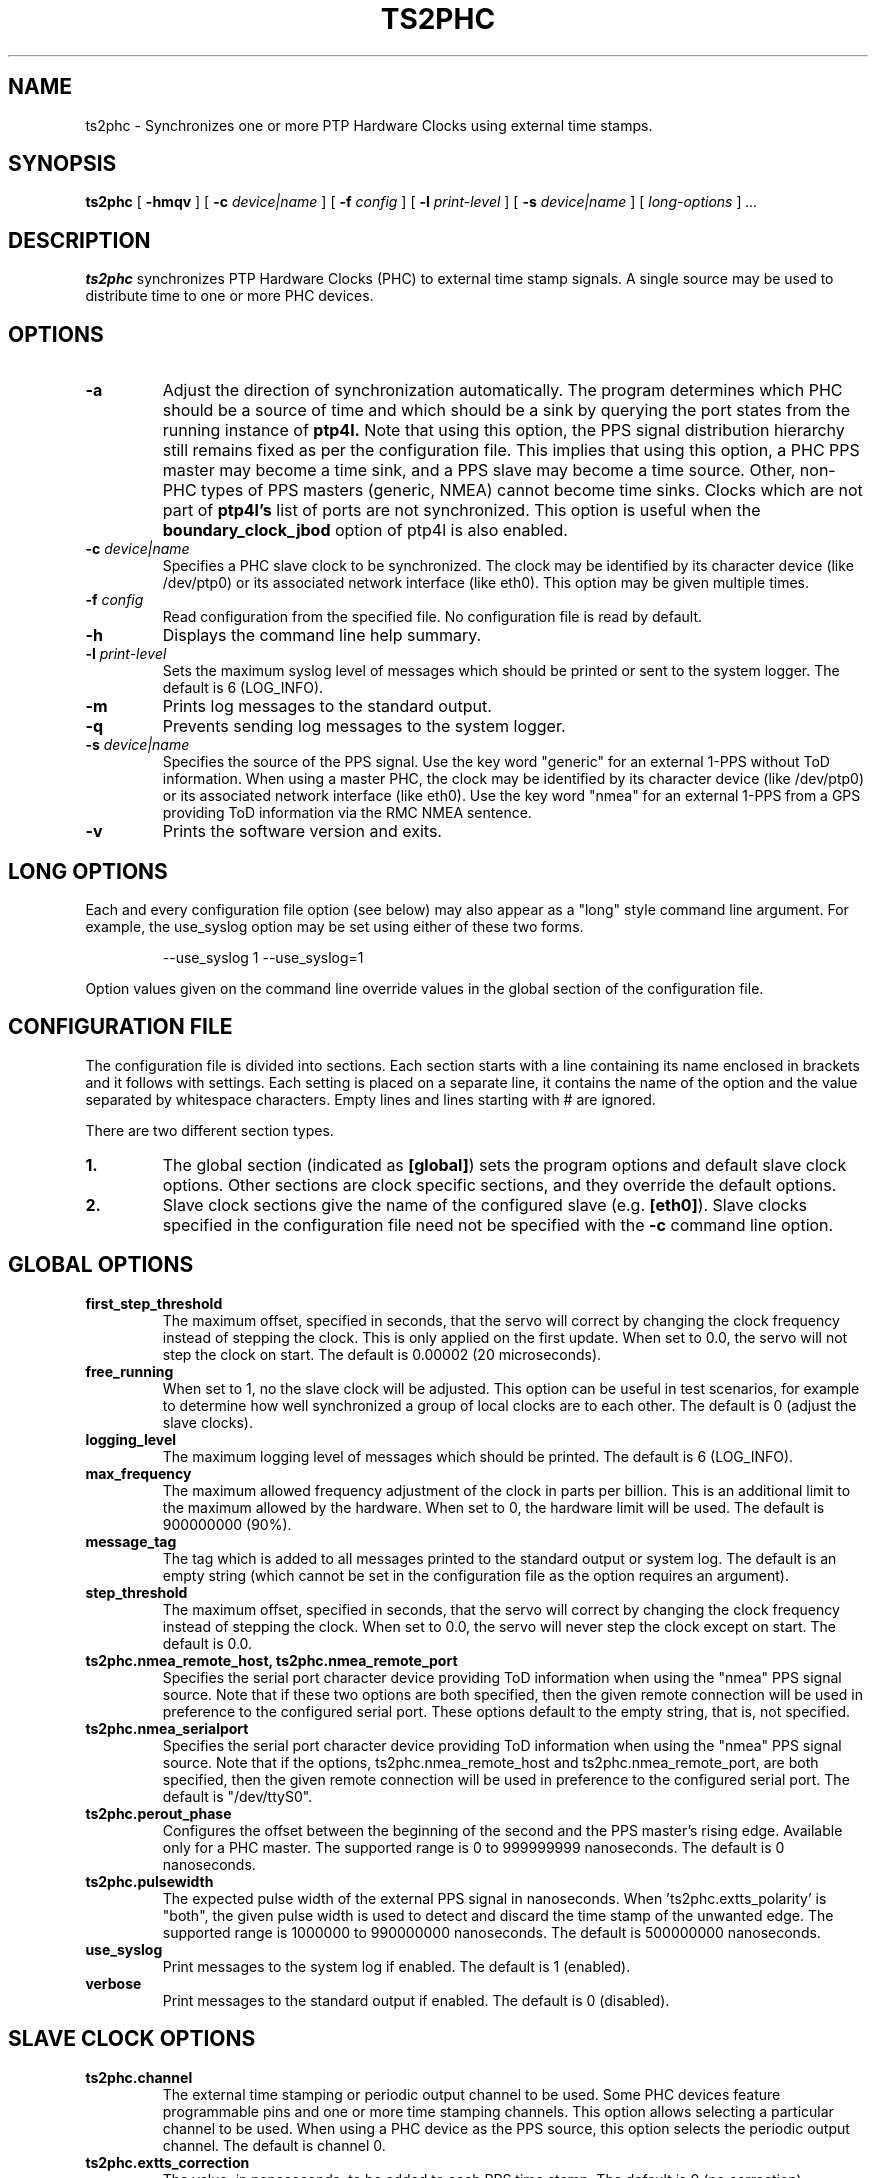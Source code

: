 .TH TS2PHC 8 "December 2019" "linuxptp"
.SH NAME
ts2phc - Synchronizes one or more PTP Hardware Clocks using external time stamps.

.SH SYNOPSIS
.B ts2phc
[
.B \-hmqv
] [
.BI \-c " device|name"
] [
.BI \-f " config"
] [
.BI \-l " print-level"
] [
.BI \-s " device|name"
] [
.I long-options
]
.I .\|.\|.

.SH DESCRIPTION
.B ts2phc
synchronizes PTP Hardware Clocks (PHC) to external time stamp signals.
A single source may be used to distribute time to one or more PHC devices.

.SH OPTIONS
.TP
.BI \-a
Adjust the direction of synchronization automatically. The program determines
which PHC should be a source of time and which should be a sink by querying the
port states from the running instance of
.B ptp4l.
Note that using this option, the PPS signal distribution hierarchy still
remains fixed as per the configuration file. This implies that using this
option, a PHC PPS master may become a time sink, and a PPS slave may become a
time source. Other, non-PHC types of PPS masters (generic, NMEA) cannot become
time sinks. Clocks which are not part of
.B ptp4l's
list of ports are not synchronized. This option is useful when the
.B boundary_clock_jbod
option of ptp4l is also enabled.
.TP
.BI \-c " device|name"
Specifies a PHC slave clock to be synchronized.
The clock may be identified by its character device (like /dev/ptp0)
or its associated network interface (like eth0).
This option may be given multiple times.
.TP
.BI \-f " config"
Read configuration from the specified file.
No configuration file is read by default.
.TP
.BI \-h
Displays the command line help summary.
.TP
.BI \-l " print-level"
Sets the maximum syslog level of messages which should be printed or
sent to the system logger. The default is 6 (LOG_INFO).
.TP
.B \-m
Prints log messages to the standard output.
.TP
.B \-q
Prevents sending log messages to the system logger.
.TP
.BI \-s " device|name"
Specifies the source of the PPS signal.
Use the key word "generic" for an external 1-PPS without ToD information.
When using a master PHC, the clock may be identified by its character
device (like /dev/ptp0) or its associated network interface (like
eth0).
Use the key word "nmea" for an external 1-PPS from a GPS providing ToD
information via the RMC NMEA sentence.
.TP
.B \-v
Prints the software version and exits.

.SH LONG OPTIONS

Each and every configuration file option (see below) may also appear
as a "long" style command line argument.  For example, the use_syslog
option may be set using either of these two forms.

.RS
\f(CW\-\-use_syslog 1   \-\-use_syslog=1\fP
.RE

Option values given on the command line override values in the global
section of the configuration file.

.SH CONFIGURATION FILE

The configuration file is divided into sections. Each section starts with a
line containing its name enclosed in brackets and it follows with settings.
Each setting is placed on a separate line, it contains the name of the
option and the value separated by whitespace characters. Empty lines and lines
starting with # are ignored.

There are two different section types.

.TP
.B 1.
The global section (indicated as
.BR [global] )
sets the program options and default slave clock options. Other
sections are clock specific sections, and they override the default
options.
.TP
.B 2.
Slave clock sections give the name of the configured slave (e.g.
.BR [eth0] ).
Slave clocks specified in the configuration file need not be specified
with the
.B \-c
command line option.

.SH GLOBAL OPTIONS

.TP
.B first_step_threshold
The maximum offset, specified in seconds, that the servo will correct
by changing the clock frequency instead of stepping the clock. This is
only applied on the first update. When set to 0.0, the servo will not
step the clock on start.
The default is 0.00002 (20 microseconds).
.TP
.B free_running
When set to 1, no the slave clock will be adjusted.
This option can be useful in test scenarios, for example to determine
how well synchronized a group of local clocks are to each other.
The default is 0 (adjust the slave clocks).
.TP
.B logging_level
The maximum logging level of messages which should be printed.
The default is 6 (LOG_INFO).
.TP
.B max_frequency
The maximum allowed frequency adjustment of the clock in parts per
billion.  This is an additional limit to the maximum allowed by the
hardware. When set to 0, the hardware limit will be used.
The default is 900000000 (90%).
.TP
.B message_tag
The tag which is added to all messages printed to the standard output
or system log.  The default is an empty string (which cannot be set in
the configuration file as the option requires an argument).
.TP
.B step_threshold
The maximum offset, specified in seconds, that the servo will correct
by changing the clock frequency instead of stepping the clock. When
set to 0.0, the servo will never step the clock except on start.
The default is 0.0.
.TP
.B ts2phc.nmea_remote_host, ts2phc.nmea_remote_port
Specifies the serial port character device providing ToD information
when using the "nmea" PPS signal source.  Note that if these two
options are both specified, then the given remote connection will be
used in preference to the configured serial port.
These options default to the empty string, that is, not specified.
.TP
.B ts2phc.nmea_serialport
Specifies the serial port character device providing ToD information
when using the "nmea" PPS signal source.  Note that if the options,
ts2phc.nmea_remote_host and ts2phc.nmea_remote_port, are both
specified, then the given remote connection will be used in preference
to the configured serial port.
The default is "/dev/ttyS0".
.TP
.B ts2phc.perout_phase
Configures the offset between the beginning of the second and the PPS
master's rising edge. Available only for a PHC master. The supported
range is 0 to 999999999 nanoseconds. The default is 0 nanoseconds.
.TP
.B ts2phc.pulsewidth
The expected pulse width of the external PPS signal in nanoseconds.
When 'ts2phc.extts_polarity' is "both", the given pulse width is used
to detect and discard the time stamp of the unwanted edge.
The supported range is 1000000 to 990000000 nanoseconds.
The default is 500000000 nanoseconds.
.TP
.B use_syslog
Print messages to the system log if enabled.  The default is 1 (enabled).
.TP
.B verbose
Print messages to the standard output if enabled.  The default is 0 (disabled).

.SH SLAVE CLOCK OPTIONS

.TP
.B ts2phc.channel
The external time stamping or periodic output channel to be used.
Some PHC devices feature programmable pins and one or more time
stamping channels.  This option allows selecting a particular channel
to be used.  When using a PHC device as the PPS source, this option
selects the periodic output channel.
The default is channel 0.
.TP
.B ts2phc.extts_correction
The value, in nanoseconds, to be added to each PPS time stamp.
The default is 0 (no correction).
.TP
.B ts2phc.extts_polarity
The polarity of the external PPS signal, either "rising" or "falling".
Some PHC devices always time stamp both edges.  Setting this option to
"both" will allow the ts2phc program to work with such devices by
detecting and ignoring the unwanted edge.  In this case be sure to
set 'ts2phc.pulsewidth' to the correct value.
The default is "rising".
.TP
.B ts2phc.master
Setting this option to 1 configures the given PHC device as the source
of the PPS signal.
The default is 0 for the slave role.
.TP
.B ts2phc.pin_index
The pin index to be used.
Some PHC devices feature programmable pins, and this option allows
configuration of a particular pin for the external time stamping or
periodic output function.
The default is pin index 0.

.SH WARNING

Be cautious when sharing the same configuration file between ptp4l,
phc2sys, and ts2phc.  Keep in mind that values specified in the
configuration file take precedence over the default values.  If an
option which is common to the other programs is set in the
configuration file, then the value will be applied to all the programs
using the file, and this might not be what is expected.

It is recommended to use separate configuration files for ptp4l,
phc2sys, and ts2phc in order to avoid any unexpected behavior.

.SH SEE ALSO
.BR phc2sys (8)
.BR ptp4l (8)
